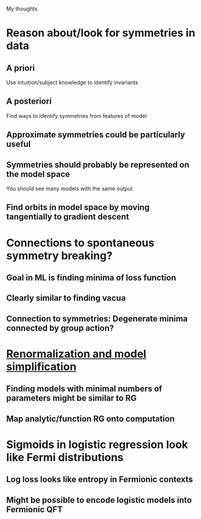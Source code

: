 My thoughts
* Reason about/look for symmetries in data
** A priori
   Use intuition/subject knowledge to identify invariants
** A posteriori
   Find ways to identify symmetries from features of model
** Approximate symmetries could be particularly useful
** Symmetries should probably be represented on the model space
   You should see many models with the same output
** Find orbits in model space by moving tangentially to gradient descent
* Connections to spontaneous symmetry breaking?
** Goal in ML is finding minima of loss function
** Clearly similar to finding vacua
** Connection to symmetries: Degenerate minima connected by group action?
* [[file:ml-renorm.org][Renormalization and model simplification]]
** Finding models with minimal numbers of parameters might be similar to RG
** Map analytic/function RG onto computation
* Sigmoids in logistic regression look like Fermi distributions
** Log loss looks like entropy in Fermionic contexts
** Might be possible to encode logistic models into Fermionic QFT
